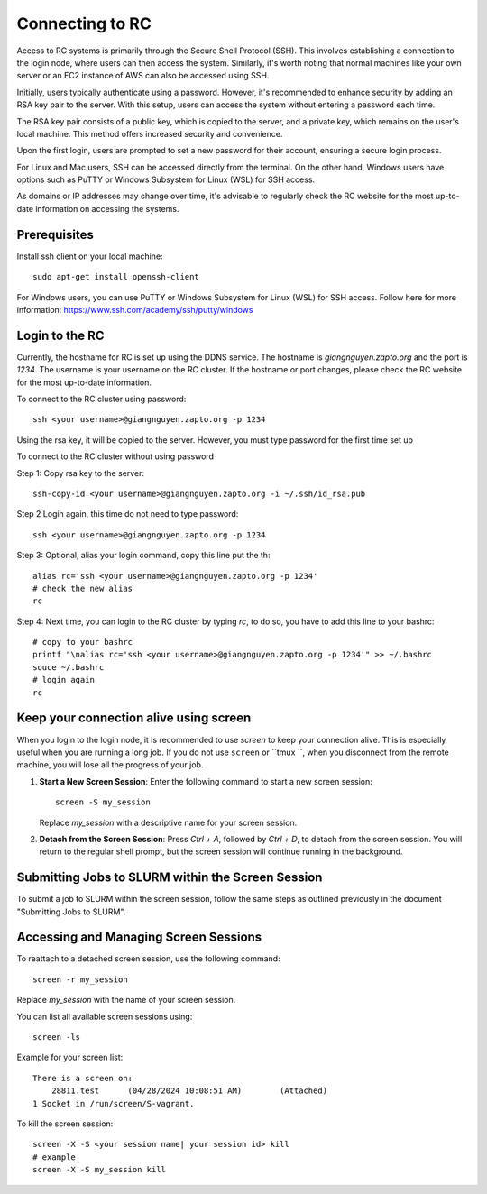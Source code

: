 Connecting to RC
=================

Access to RC systems is primarily through the Secure Shell Protocol (SSH). This involves establishing a connection to the login node, where users can then access the system. Similarly, it's worth noting that normal machines like your own server or an EC2 instance of AWS can also be accessed using SSH.

Initially, users typically authenticate using a password. However, it's recommended to enhance security by adding an RSA key pair to the server. With this setup, users can access the system without entering a password each time.

The RSA key pair consists of a public key, which is copied to the server, and a private key, which remains on the user's local machine. This method offers increased security and convenience.

Upon the first login, users are prompted to set a new password for their account, ensuring a secure login process.

For Linux and Mac users, SSH can be accessed directly from the terminal. On the other hand, Windows users have options such as PuTTY or Windows Subsystem for Linux (WSL) for SSH access.

As domains or IP addresses may change over time, it's advisable to regularly check the RC website for the most up-to-date information on accessing the systems.


Prerequisites
-------------

Install ssh client on your local machine::
    
        sudo apt-get install openssh-client

For Windows users, you can use PuTTY or Windows Subsystem for Linux (WSL) for SSH access.
Follow here for more information: https://www.ssh.com/academy/ssh/putty/windows


Login to the RC
----------------
Currently, the hostname for RC is set up using the DDNS service. The hostname is `giangnguyen.zapto.org` and the port is `1234`. 
The username is your username on the RC cluster. If the hostname or port changes, please check the RC website for the most up-to-date information.

To connect to the RC cluster using password::

    ssh <your username>@giangnguyen.zapto.org -p 1234

Using the rsa key, it will be copied to the server. However, you must type password for the first time set up

To connect to the RC cluster without using password

Step 1: Copy rsa key to the server::

    ssh-copy-id <your username>@giangnguyen.zapto.org -i ~/.ssh/id_rsa.pub

Step 2 Login again, this time do not need to type password::

    ssh <your username>@giangnguyen.zapto.org -p 1234

Step 3: Optional, alias your login command, copy this line put the th::

    alias rc='ssh <your username>@giangnguyen.zapto.org -p 1234'
    # check the new alias
    rc

Step 4: Next time, you can login to the RC cluster by typing `rc`, to do so, you have to add this line to your bashrc::

    # copy to your bashrc
    printf "\nalias rc='ssh <your username>@giangnguyen.zapto.org -p 1234'" >> ~/.bashrc
    souce ~/.bashrc
    # login again
    rc

Keep your connection alive using screen
-------------------------------------------

When you login to the login node, it is recommended to use `screen` to keep your connection alive. This is especially useful when you are running a long job.
If you do not use ``screen`` or ``tmux ``, when you disconnect from the remote machine, you will lose all the progress of your job.

1. **Start a New Screen Session**: Enter the following command to start a new screen session::

       screen -S my_session

   Replace `my_session` with a descriptive name for your screen session.

2. **Detach from the Screen Session**: Press `Ctrl + A`, followed by `Ctrl + D`, to detach from the screen session. You will return to the regular shell prompt, but the screen session will continue running in the background.

Submitting Jobs to SLURM within the Screen Session
---------------------------------------------------

To submit a job to SLURM within the screen session, follow the same steps as outlined previously in the document "Submitting Jobs to SLURM".

Accessing and Managing Screen Sessions
---------------------------------------

To reattach to a detached screen session, use the following command::

    screen -r my_session

Replace `my_session` with the name of your screen session.

You can list all available screen sessions using::

    screen -ls


Example for your screen list::

    There is a screen on:
        28811.test      (04/28/2024 10:08:51 AM)        (Attached)
    1 Socket in /run/screen/S-vagrant.

To kill the screen session::
    
        screen -X -S <your session name| your session id> kill
        # example
        screen -X -S my_session kill

